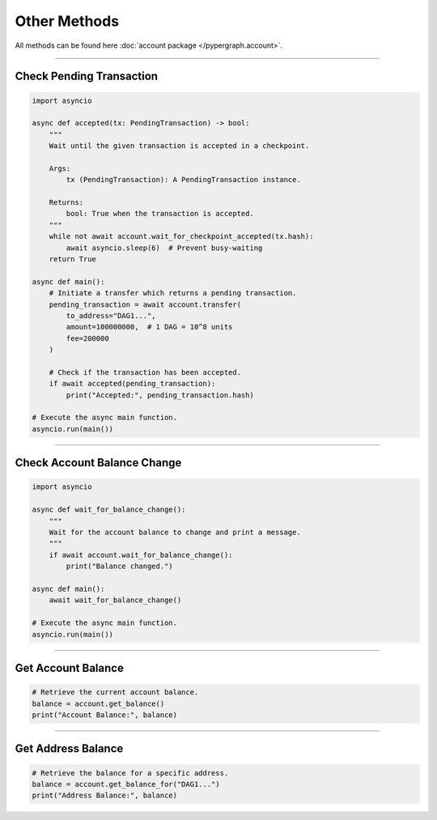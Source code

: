 Other Methods
=============

All methods can be found here :doc:`account package </pypergraph.account>`.

-----

Check Pending Transaction
^^^^^^^^^^^^^^^^^^^^^^^^^

.. code-block:: python

    import asyncio

    async def accepted(tx: PendingTransaction) -> bool:
        """
        Wait until the given transaction is accepted in a checkpoint.

        Args:
            tx (PendingTransaction): A PendingTransaction instance.

        Returns:
            bool: True when the transaction is accepted.
        """
        while not await account.wait_for_checkpoint_accepted(tx.hash):
            await asyncio.sleep(6)  # Prevent busy-waiting
        return True

    async def main():
        # Initiate a transfer which returns a pending transaction.
        pending_transaction = await account.transfer(
            to_address="DAG1...",
            amount=100000000,  # 1 DAG = 10^8 units
            fee=200000
        )

        # Check if the transaction has been accepted.
        if await accepted(pending_transaction):
            print("Accepted:", pending_transaction.hash)

    # Execute the async main function.
    asyncio.run(main())

-----

Check Account Balance Change
^^^^^^^^^^^^^^^^^^^^^^^^^^^^

.. code-block:: python

    import asyncio

    async def wait_for_balance_change():
        """
        Wait for the account balance to change and print a message.
        """
        if await account.wait_for_balance_change():
            print("Balance changed.")

    async def main():
        await wait_for_balance_change()

    # Execute the async main function.
    asyncio.run(main())

-----

Get Account Balance
^^^^^^^^^^^^^^^^^^^

.. code-block:: python

    # Retrieve the current account balance.
    balance = account.get_balance()
    print("Account Balance:", balance)

-----

Get Address Balance
^^^^^^^^^^^^^^^^^^^

.. code-block:: python

    # Retrieve the balance for a specific address.
    balance = account.get_balance_for("DAG1...")
    print("Address Balance:", balance)
